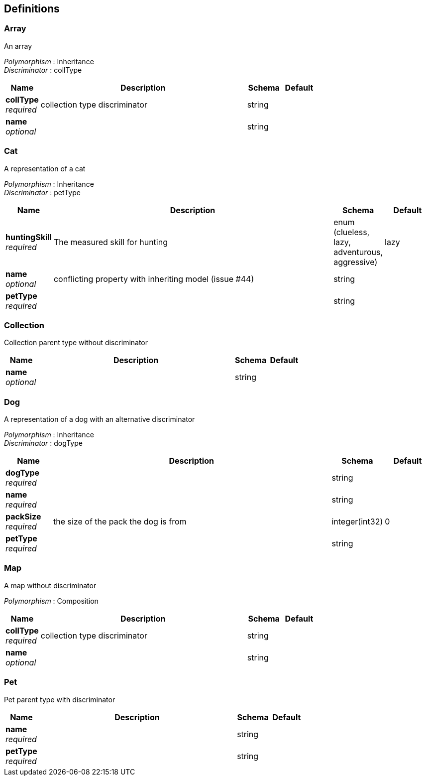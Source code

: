 
[[_definitions]]
== Definitions

[[_array]]
=== Array
An array

[%hardbreaks]
_Polymorphism_ : Inheritance
_Discriminator_ : collType


[options="header", cols=".^1,.^6,.^1,.^1"]
|===
|Name|Description|Schema|Default
|*collType* +
_required_|collection type discriminator|string|
|*name* +
_optional_||string|
|===


[[_cat]]
=== Cat
A representation of a cat

[%hardbreaks]
_Polymorphism_ : Inheritance
_Discriminator_ : petType


[options="header", cols=".^1,.^6,.^1,.^1"]
|===
|Name|Description|Schema|Default
|*huntingSkill* +
_required_|The measured skill for hunting|enum (clueless, lazy, adventurous, aggressive)|lazy
|*name* +
_optional_|conflicting property with inheriting model (issue #44)|string|
|*petType* +
_required_||string|
|===


[[_collection]]
=== Collection
Collection parent type without discriminator


[options="header", cols=".^1,.^6,.^1,.^1"]
|===
|Name|Description|Schema|Default
|*name* +
_optional_||string|
|===


[[_dog]]
=== Dog
A representation of a dog with an alternative discriminator

[%hardbreaks]
_Polymorphism_ : Inheritance
_Discriminator_ : dogType


[options="header", cols=".^1,.^6,.^1,.^1"]
|===
|Name|Description|Schema|Default
|*dogType* +
_required_||string|
|*name* +
_required_||string|
|*packSize* +
_required_|the size of the pack the dog is from|integer(int32)|0
|*petType* +
_required_||string|
|===


[[_map]]
=== Map
A map without discriminator

[%hardbreaks]
_Polymorphism_ : Composition


[options="header", cols=".^1,.^6,.^1,.^1"]
|===
|Name|Description|Schema|Default
|*collType* +
_required_|collection type discriminator|string|
|*name* +
_optional_||string|
|===


[[_pet]]
=== Pet
Pet parent type with discriminator


[options="header", cols=".^1,.^6,.^1,.^1"]
|===
|Name|Description|Schema|Default
|*name* +
_required_||string|
|*petType* +
_required_||string|
|===



